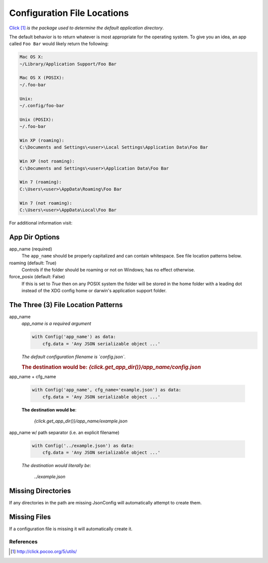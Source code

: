 .. _`appdir`:

############################
Configuration File Locations
############################

Click_ *is the package used to determine the default application directory*.

The default behavior is to return whatever is most appropriate for the
operating system. To give you an idea, an app called ``Foo Bar`` would
likely return the following:

.. code-block:: text

    Mac OS X:
    ~/Library/Application Support/Foo Bar

    Mac OS X (POSIX):
    ~/.foo-bar

    Unix:
    ~/.config/foo-bar

    Unix (POSIX):
    ~/.foo-bar

    Win XP (roaming):
    C:\Documents and Settings\<user>\Local Settings\Application Data\Foo Bar

    Win XP (not roaming):
    C:\Documents and Settings\<user>\Application Data\Foo Bar

    Win 7 (roaming):
    C:\Users\<user>\AppData\Roaming\Foo Bar

    Win 7 (not roaming):
    C:\Users\<user>\AppData\Local\Foo Bar

For additional information visit:
  .. _click's: http://github.com/pallets/click

===============
App Dir Options
===============

app_name (required)
    The ``app_name`` should be properly capitalized and can contain
    whitespace.  See file location patterns below.
    

roaming (default: True)
    Controls if the folder should be roaming or not on Windows; has no
    effect otherwise.
    
force_posix (default: False)
    If this is set to `True` then on any POSIX system the folder will be
    stored in the home folder with a leading dot instead of the XDG config
    home or darwin's application support folder.

====================================
The Three (3) File Location Patterns
====================================

app_name
  *app_name is a required argument*

  .. code::

    with Config('app_name') as data:
        cfg.data = 'Any JSON serializable object ...'

  *The default configuration filename is `config.json`*.

  .. rubric:: The destination would be:
    `{click.get_app_dir()}/app_name/config.json` 

app_name + cfg_name

  .. code::

    with Config('app_name', cfg_name='example.json') as data:
        cfg.data = 'Any JSON serializable object ...'

  **The destination would be**:

    `{click.get_app_dir()}/app_name/example.json`

app_name w/ path separator (i.e. an explicit filename)

  .. code::

    with Config('../example.json') as data:
        cfg.data = 'Any JSON serializable object ...'

  *The destination would literally be*:

    `../example.json`

===================
Missing Directories
===================

If any directories in the path are missing JsonConfig will automatically
attempt to create them.

=============
Missing Files
=============
If a configuration file is missing it will automatically create it.


**********
References
**********

.. target-notes::

.. _Click:
    http://click.pocoo.org/5/utils/
